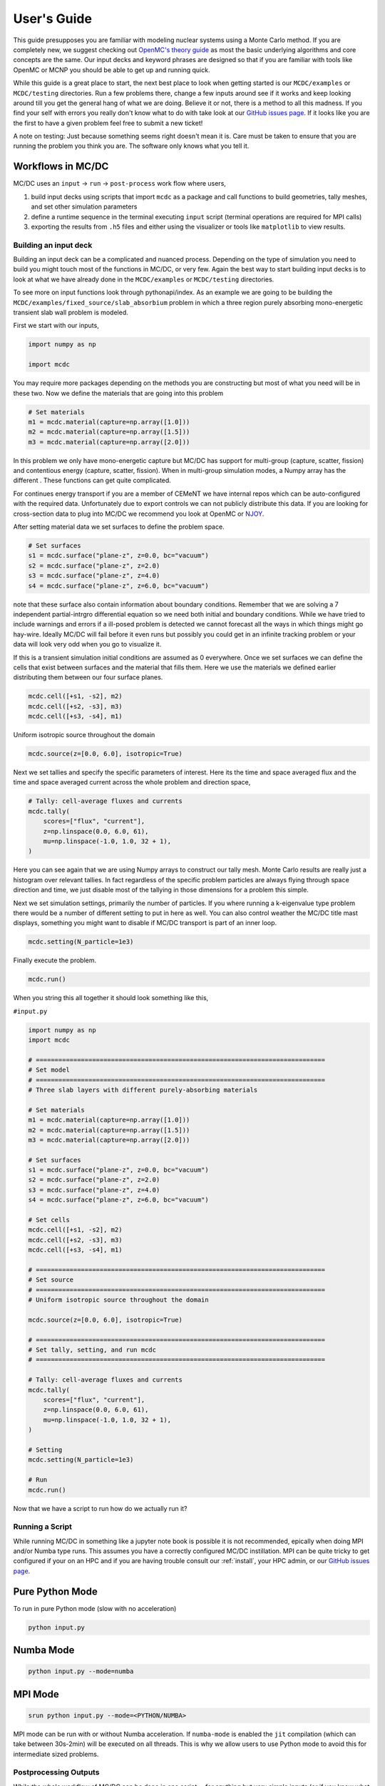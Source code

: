 .. _user:

============
User's Guide
============

This guide presupposes you are familiar with modeling nuclear systems using a Monte Carlo method.
If you are completely new, we suggest checking out `OpenMC's theory guide <https://docs.openmc.org/en/stable/methods/introduction.htmll>`_ as most the basic underlying algorithms and core concepts are the same.
Our input decks and keyword phrases are designed so that if you are familiar with tools like OpenMC or MCNP you should be able to get up and running quick.

While this guide is a great place to start, the  next best place to look when getting started is our ``MCDC/examples`` or ``MCDC/testing`` directories.
Run a few problems there, change a few inputs around see if it works and keep looking around till you get the general hang of what we are doing.
Believe it or not, there is a method to all this madness.
If you find your self with errors you really don't know what to do with take look at our `GitHub issues page <https://github.com/CEMeNT-PSAAP/MCDC/issues>`_.
If it looks like you are the first to have a given problem feel free to submit a new ticket!

A note on testing:
Just because something seems right doesn't mean it is.
Care must be taken to ensure that you are running the problem you think you are.
The software only knows what you tell it.

------------------
Workflows in MC/DC
------------------

MC/DC uses an ``input`` -> ``run`` -> ``post-process`` work flow where users,

#. build input decks using scripts that import ``mcdc`` as a package and call functions to build geometries, tally meshes, and set other simulation parameters
#. define a runtime sequence in the terminal executing ``input`` script (terminal operations are required for MPI calls)
#. exporting the results from ``.h5`` files and either using the visualizer or tools like ``matplotlib`` to view results.


Building an input deck
----------------------

Building an input deck can be a complicated and nuanced process. Depending on the type of simulation you need to build you might touch most of the functions in MC/DC, or very few.
Again the best way to start building input decks is to look at what we have already done in the ``MCDC/examples`` or ``MCDC/testing`` directories.

To see more on input functions look through pythonapi/index.
As an example we are going to be building the ``MCDC/examples/fixed_source/slab_absorbium`` problem in which a three region purely absorbing mono-energetic transient slab wall problem is modeled.

First we start with our inputs,

.. code-block:: python3

    import numpy as np

    import mcdc

You may require more packages depending on the methods you are constructing but most of what you need will be in these two.
Now we define the materials that are going into this problem

.. code-block:: python3

    # Set materials
    m1 = mcdc.material(capture=np.array([1.0]))
    m2 = mcdc.material(capture=np.array([1.5]))
    m3 = mcdc.material(capture=np.array([2.0]))

In this problem we only have mono-energetic capture but MC/DC has support for multi-group (capture, scatter, fission) and contentious energy (capture, scatter, fission).
When in multi-group simulation modes, a Numpy array has the different .
These functions can get quite complicated.

For continues energy transport if you are a member of CEMeNT we have internal repos which can be auto-configured with the required data.
Unfortunately due to export controls we can not publicly distribute this data.
If you are looking for cross-section data to plug into MC/DC we recommend you look at OpenMC or `NJOY <http://www.njoy21.io/>`_.

After setting material data we set surfaces to define the problem space. 

.. code-block:: python3

    # Set surfaces
    s1 = mcdc.surface("plane-z", z=0.0, bc="vacuum")
    s2 = mcdc.surface("plane-z", z=2.0)
    s3 = mcdc.surface("plane-z", z=4.0)
    s4 = mcdc.surface("plane-z", z=6.0, bc="vacuum")

note that these surface also contain information about boundary conditions.
Remember that we are solving a 7 independent partial-intrgro differential equation so we need both initial and boundary conditions.
While we have tried to include warnings and errors if a ill-posed problem is detected we cannot forecast all the ways in which things might go hay-wire.
Ideally MC/DC will fail before it even runs but possibly you could get in an infinite tracking problem or your data will look very odd when you go to visualize it.

If this is a transient simulation initial conditions are assumed as 0 everywhere.
Once we set surfaces we can define the cells that exist between surfaces and the material that fills them. 
Here we use the materials we defined earlier distributing them between our four surface planes.

.. code-block:: python3

    mcdc.cell([+s1, -s2], m2)
    mcdc.cell([+s2, -s3], m3)
    mcdc.cell([+s3, -s4], m1)

Uniform isotropic source throughout the domain

.. code-block:: python3

    mcdc.source(z=[0.0, 6.0], isotropic=True)

Next we set tallies and specify the specific parameters of interest. Here its the time and space averaged flux and the time and space averaged current across the whole problem and direction space,

.. code-block:: python3

    # Tally: cell-average fluxes and currents
    mcdc.tally(
        scores=["flux", "current"],
        z=np.linspace(0.0, 6.0, 61),
        mu=np.linspace(-1.0, 1.0, 32 + 1),
    )

Here you can see again that we are using Numpy arrays to construct our tally mesh. Monte Carlo results are really just a histogram over relevant tallies.
In fact regardless of the specific problem particles are always flying through space direction and time, we just disable most of the tallying in those dimensions for a problem this simple.

Next we set simulation settings, primarily the number of particles.
If you where running a k-eigenvalue type problem there would be a number of different setting to put in here as well.
You can also control weather the MC/DC title mast displays, something you might want to disable if MC/DC transport is part of an inner loop.

.. code-block:: python3

    mcdc.setting(N_particle=1e3)

Finally execute the problem.

.. code-block:: python3

    mcdc.run()

When you string this all together it should look something like this,

``#input.py``

.. code-block:: python3

    import numpy as np
    import mcdc

    # =============================================================================
    # Set model
    # =============================================================================
    # Three slab layers with different purely-absorbing materials

    # Set materials
    m1 = mcdc.material(capture=np.array([1.0]))
    m2 = mcdc.material(capture=np.array([1.5]))
    m3 = mcdc.material(capture=np.array([2.0]))

    # Set surfaces
    s1 = mcdc.surface("plane-z", z=0.0, bc="vacuum")
    s2 = mcdc.surface("plane-z", z=2.0)
    s3 = mcdc.surface("plane-z", z=4.0)
    s4 = mcdc.surface("plane-z", z=6.0, bc="vacuum")

    # Set cells
    mcdc.cell([+s1, -s2], m2)
    mcdc.cell([+s2, -s3], m3)
    mcdc.cell([+s3, -s4], m1)

    # =============================================================================
    # Set source
    # =============================================================================
    # Uniform isotropic source throughout the domain

    mcdc.source(z=[0.0, 6.0], isotropic=True)

    # =============================================================================
    # Set tally, setting, and run mcdc
    # =============================================================================

    # Tally: cell-average fluxes and currents
    mcdc.tally(
        scores=["flux", "current"],
        z=np.linspace(0.0, 6.0, 61),
        mu=np.linspace(-1.0, 1.0, 32 + 1),
    )

    # Setting
    mcdc.setting(N_particle=1e3)

    # Run
    mcdc.run()

Now that we have a script to run how do we actually run it?


Running a Script
----------------

While running MC/DC in something like a jupyter note book is possible it is not recommended,
epically when doing MPI and/or Numba type runs.
This assumes you have a correctly configured MC/DC instillation.
MPI can be quite tricky to get configured if your on an HPC and if you are having trouble consult our :ref:`install`, your HPC admin, or our `GitHub issues page <https://github.com/CEMeNT-PSAAP/MCDC/issues>`_.

----------------
Pure Python Mode
----------------

To run in pure Python mode (slow with no acceleration) 

.. code-block:: python3

    python input.py

----------
Numba Mode
----------

.. code-block:: python3

    python input.py --mode=numba

--------
MPI Mode
--------

.. code-block:: python3

    srun python input.py --mode=<PYTHON/NUMBA>

MPI mode can be run with or without Numba acceleration.
If ``numba-mode`` is enabled the ``jit`` compilation (which can take between 30s-2min) will be executed on all threads.
This is why we allow users to use Python mode to avoid this for intermediate sized problems.





Postprocessing Outputs
----------------------

While the whole workflow of MC/DC can be done in one script---for anything but very simple inputs
(or if you know what your doing)---it is recommended to keep the simulation and post-processing/visualization scripts separate.

When a problem is executed tallied results are compiled, compressed, and saved in ``.h5`` files.
The size of these files can vary widely depending on your tally settings, 
the geometric size of the problem (e.g. number of surfaces, and the number of particles tracked.
Expect sizes as small as ``kB`` or as large as ``TB``.

These result files can be exported manipulated and visualized.
Data can be pulled from an ``.h5`` file using something like,

.. code-block:: python3

    import h5py
    import numpy as np
    # Load results
    with h5py.File("output.h5", "r") as f:
        z = f["tally/grid/z"][:]
        dz = z[1:] - z[:-1]
        z_mid = 0.5 * (z[:-1] + z[1:])

        mu = f["tally/grid/mu"][:]
        dmu = mu[1:] - mu[:-1]
        mu_mid = 0.5 * (mu[:-1] + mu[1:])

        psi = f["tally/flux/mean"][:]
        psi_sd = f["tally/flux/sdev"][:]
        J = f["tally/current/mean"][:, 2]
        J_sd = f["tally/current/sdev"][:, 2]  

While there can be some nuance to the dimensions of these data arrays the folder structures should be pretty evident from your tally settings.
If needed to look in and browse around a ``.h5`` file you can use something like `h5Viewer <https://www.hdfgroup.org/downloads/>`_ (which on linux can be installed with ``sudo apt-get install hdfview``).
Otherwise these arrays can then be manipulated and modified like any other.
They are just arrays of numbers so tools like SciPy, NumPy, Pandas, .etc are all on the table for use to further compute information from these simulations.

When plotting results if the problem is small enough a tool like ``matplotlib`` will work great.
For more complex simulations open source professional visualization softwares like
`Paraview <https://www.paraview.org/>`_  or `Visit <https://sd.llnl.gov/simulation/computer-codes/visit>`_ are available.

As the problem we ran above is pretty simple and has no scattering or fission we actually have an analytic solution we can import

.. code-block:: python3

    from reference import reference

From here we can go about plotting our problem like any other in ``matplotlib``. 
In this script we plot the spatial averaged flux and current as separate figures 
(including the statistical noise from the Monte Carlo solution).
Remember that a Monte Carlo solution must always include a report a statical error!
We then use those terms to compute a new term, spatial averaged angular flux, and plot
that over it's dimensions (angle and distance) in a heat map.

.. code-block:: python3

    import matplotlib.pyplot as plt
    import numpy as np

    I = len(z) - 1
    N = len(mu) - 1

    # Scalar flux
    phi = np.zeros(I)
    phi_sd = np.zeros(I)
    for i in range(I):
        phi[i] += np.sum(psi[i, :])
        phi_sd[i] += np.linalg.norm(psi_sd[i, :])

    # Normalize
    phi /= dz
    phi_sd /= dz
    J /= dz
    J_sd /= dz
    for n in range(N):
        psi[:, n] = psi[:, n] / dz / dmu[n]
        psi_sd[:, n] = psi_sd[:, n] / dz / dmu[n]

    # Reference solution
    phi_ref, J_ref, psi_ref = reference(z, mu)

    # Flux - spatial average
    plt.plot(z_mid, phi, "-b", label="MC")
    plt.fill_between(z_mid, phi - phi_sd, phi + phi_sd, alpha=0.2, color="b")
    plt.plot(z_mid, phi_ref, "--r", label="Ref.")
    plt.xlabel(r"$z$, cm")
    plt.ylabel("Flux")
    plt.ylim([0.06, 0.16])
    plt.grid()
    plt.legend()
    plt.title(r"$\bar{\phi}_i$")
    plt.show()

    # Current - spatial average
    plt.plot(z_mid, J, "-b", label="MC")
    plt.fill_between(z_mid, J - J_sd, J + J_sd, alpha=0.2, color="b")
    plt.plot(z_mid, J_ref, "--r", label="Ref.")
    plt.xlabel(r"$z$, cm")
    plt.ylabel("Current")
    plt.ylim([-0.03, 0.045])
    plt.grid()
    plt.legend()
    plt.title(r"$\bar{J}_i$")
    plt.show()

    # Angular flux - spatial average
    vmin = min(np.min(psi_ref), np.min(psi))
    vmax = max(np.max(psi_ref), np.max(psi))
    fig, ax = plt.subplots(1, 2, sharey=True)
    Z, MU = np.meshgrid(z_mid, mu_mid)
    im = ax[0].pcolormesh(MU.T, Z.T, psi_ref, vmin=vmin, vmax=vmax)
    ax[0].set_xlabel(r"Polar cosine, $\mu$")
    ax[0].set_ylabel(r"$z$")
    ax[0].set_title(r"\psi")
    ax[0].set_title(r"$\bar{\psi}_i(\mu)$ [Ref.]")
    ax[1].pcolormesh(MU.T, Z.T, psi, vmin=vmin, vmax=vmax)
    ax[1].set_xlabel(r"Polar cosine, $\mu$")
    ax[1].set_ylabel(r"$z$")
    ax[1].set_title(r"$\bar{\psi}_i(\mu)$ [MC]")
    fig.subplots_adjust(right=0.8)
    cbar_ax = fig.add_axes([0.85, 0.15, 0.05, 0.7])
    cbar = fig.colorbar(im, cax=cbar_ax)
    cbar.set_label("Angular flux")
    plt.show()

While this script does look rather long, most of these commands are controlling things like axis labels and what not.
But at the end we have something like this.

.. image:: images/user/sf_slab_1.png
   :width: 266
   :alt: Reference v computed scalar flux, 1e3 particles
.. image:: images/user/j_slab_1.png
   :width: 266
   :alt: Reference v computed current, 1e3 particles
.. image:: images/user/af_slab_1.png
   :width: 266
   :alt: Reference v computed angular flux, 1e3 particles

Notice how crappy these solutions are? We only ran 1e3 particles.
We need more particles to get a less statistically noise, more converged solution.
Here is the same simulation with 1e6 particles.

.. image:: images/user/sf_slab_2.png
   :width: 266
   :alt: Reference v computed scalar flux, 1e6 particles
.. image:: images/user/j_slab_2.png
   :width: 266
   :alt: Reference v computed current, 1e6 particles
.. image:: images/user/af_slab_2.png
   :width: 266
   :alt: Reference v computed angular flux, 1e6 particles

Its matching much closer with the analytic solution.
As with everything else, the best way to see what you can do is sniff around the examples.
We have examples with animated solutions, subplots, moving regions and more!

-------------------------------------
MC/DC's built in model ``visualizer``
-------------------------------------